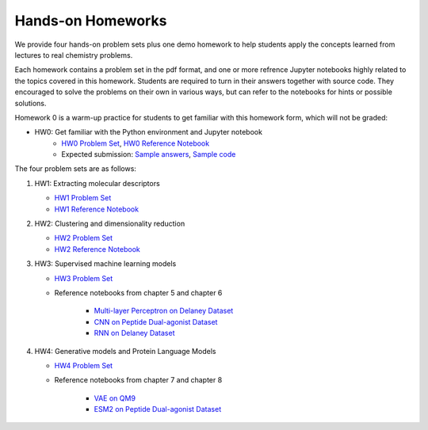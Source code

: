 Hands-on Homeworks
==================

We provide four hands-on problem sets plus one demo homework to 
help students apply the concepts learned from lectures to real chemistry problems.

Each homework contains a problem set in the pdf format,
and one or more refrence Jupyter notebooks highly related to the topics covered in this homework.
Students are required to turn in their answers together with source code.
They encouraged to solve the problems on their own in various ways,
but can refer to the notebooks for hints or possible solutions.

Homework 0 is a warm-up practice for students to get familiar with this homework form, 
which will not be graded:

+ HW0: Get familiar with the Python environment and Jupyter notebook
   - `HW0 Problem Set <_static/homeworks/hw0/Chem361_hw0.pdf>`_, `HW0 Reference Notebook <homeworks/hw0/Chem361_hw0_reference.html>`_
   - Expected submission: `Sample answers <_static/homeworks/hw0/Chem361_hw0_answers.pdf>`_, `Sample code <homeworks/hw0/Chem361_hw0_solutions.html>`_

The four problem sets are as follows:

#. HW1: Extracting molecular descriptors

   - `HW1 Problem Set <_static/homeworks/hw1/Chem361_hw1.pdf>`_
   - `HW1 Reference Notebook <homeworks/hw1/Chem361_hw1_reference.html>`_

#. HW2: Clustering and dimensionality reduction

   - `HW2 Problem Set <_static/homeworks/hw2/Chem361_hw2.pdf>`_
   - `HW2 Reference Notebook <homeworks/hw2/Chem361_hw2_reference.html>`_

#. HW3: Supervised machine learning models

   - `HW3 Problem Set <_static/homeworks/hw3/Chem361_hw3.pdf>`_
   - Reference notebooks from chapter 5 and chapter 6

      + `Multi-layer Perceptron on Delaney Dataset <examples/nn/Reference_Ch5_Part_3_MLP.html>`_
      + `CNN on Peptide Dual-agonist Dataset <examples/deep_nn/Reference_ch6_Part_1_CNNs_colab.html>`_
      + `RNN on Delaney Dataset <examples/deep_nn/Reference_ch6_Part_2_GNN_colab.html>`_

#. HW4: Generative models and Protein Language Models

   - `HW4 Problem Set <_static/homeworks/hw4/Chem361_hw4.pdf>`_
   - Reference notebooks from chapter 7 and chapter 8

      + `VAE on QM9 <examples/generative/Reference_Ch7_VAE_colab.html>`_
      + `ESM2 on Peptide Dual-agonist Dataset <examples/transformer/Reference_Ch8_PLM_colab.html>`_


.. notes::

   More problem sets are in development to further enhance the learning experience.
